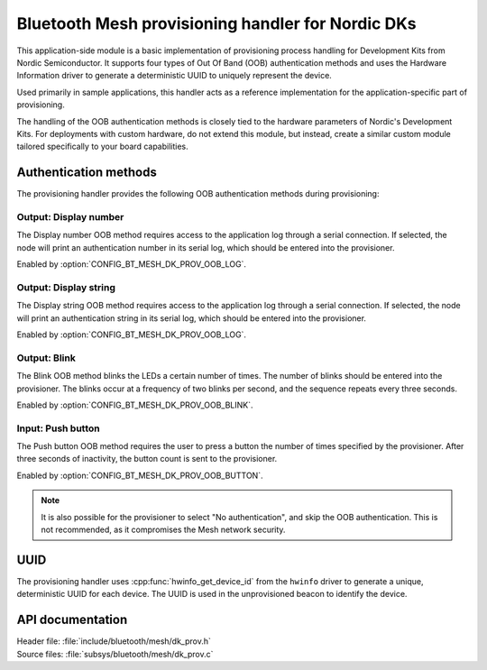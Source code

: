 .. _bt_mesh_dk_prov:

Bluetooth Mesh provisioning handler for Nordic DKs
##################################################

This application-side module is a basic implementation of provisioning process handling for Development Kits from Nordic Semiconductor.
It supports four types of Out Of Band (OOB) authentication methods and uses the Hardware Information driver to generate a deterministic UUID to uniquely represent the device.

Used primarily in sample applications, this handler acts as a reference implementation for the application-specific part of provisioning.

The handling of the OOB authentication methods is closely tied to the hardware parameters of Nordic's Development Kits.
For deployments with custom hardware, do not extend this module, but instead, create a similar custom module tailored specifically to your board capabilities.

Authentication methods
======================

The provisioning handler provides the following OOB authentication methods during provisioning:

Output: Display number
----------------------

The Display number OOB method requires access to the application log through a serial connection.
If selected, the node will print an authentication number in its serial log, which should be entered into the provisioner.

Enabled by :option:`CONFIG_BT_MESH_DK_PROV_OOB_LOG`.

Output: Display string
----------------------

The Display string OOB method requires access to the application log through a serial connection.
If selected, the node will print an authentication string in its serial log, which should be entered into the provisioner.

Enabled by :option:`CONFIG_BT_MESH_DK_PROV_OOB_LOG`.

Output: Blink
-------------

The Blink OOB method blinks the LEDs a certain number of times.
The number of blinks should be entered into the provisioner.
The blinks occur at a frequency of two blinks per second, and the sequence repeats every three seconds.

Enabled by :option:`CONFIG_BT_MESH_DK_PROV_OOB_BLINK`.

Input: Push button
------------------

The Push button OOB method requires the user to press a button the number of times specified by the provisioner.
After three seconds of inactivity, the button count is sent to the provisioner.

Enabled by :option:`CONFIG_BT_MESH_DK_PROV_OOB_BUTTON`.

.. note::
    It is also possible for the provisioner to select "No authentication", and skip the OOB authentication.
    This is not recommended, as it compromises the Mesh network security.

UUID
====

The provisioning handler uses :cpp:func:`hwinfo_get_device_id` from the ``hwinfo`` driver to generate a unique, deterministic UUID for each device.
The UUID is used in the unprovisioned beacon to identify the device.

API documentation
=================

| Header file: :file:`include/bluetooth/mesh/dk_prov.h`
| Source files: :file:`subsys/bluetooth/mesh/dk_prov.c`

.. doxygengroup:: bt_mesh_dk_prov
   :project: nrf
   :members:

